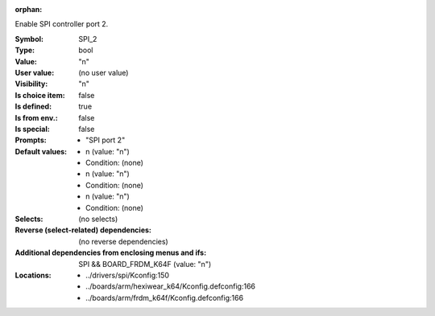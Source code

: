 :orphan:

.. title:: SPI_2

.. option:: CONFIG_SPI_2:
.. _CONFIG_SPI_2:

Enable SPI controller port 2.



:Symbol:           SPI_2
:Type:             bool
:Value:            "n"
:User value:       (no user value)
:Visibility:       "n"
:Is choice item:   false
:Is defined:       true
:Is from env.:     false
:Is special:       false
:Prompts:

 *  "SPI port 2"
:Default values:

 *  n (value: "n")
 *   Condition: (none)
 *  n (value: "n")
 *   Condition: (none)
 *  n (value: "n")
 *   Condition: (none)
:Selects:
 (no selects)
:Reverse (select-related) dependencies:
 (no reverse dependencies)
:Additional dependencies from enclosing menus and ifs:
 SPI && BOARD_FRDM_K64F (value: "n")
:Locations:
 * ../drivers/spi/Kconfig:150
 * ../boards/arm/hexiwear_k64/Kconfig.defconfig:166
 * ../boards/arm/frdm_k64f/Kconfig.defconfig:166